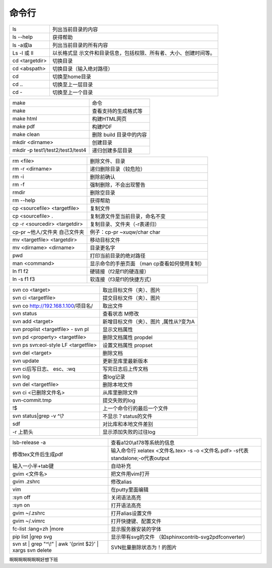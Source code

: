 命令行
======


+-------------+--------------------------------------------------------+
| ls          | 列出当前目录的内容                                     |
+-------------+--------------------------------------------------------+
| ls --help   | 获得帮助                                               |
+-------------+--------------------------------------------------------+
| ls -a或la   | 列出当前目录的所有内容                                 |
+-------------+--------------------------------------------------------+
| Ls -l 或 ll | 以长格式显                                             |
|             | 示文件和目录信息，包括权限、所有者、大小、创建时间等。 |
+-------------+--------------------------------------------------------+
| cd          | 切换目录                                               |
| <targetdir> |                                                        |
+-------------+--------------------------------------------------------+
| cd          | 切换目录（输入绝对路径）                               |
| <abspath>   |                                                        |
+-------------+--------------------------------------------------------+
| cd          | 切换至home目录                                         |
+-------------+--------------------------------------------------------+
| cd ..       | 切换至上一层目录                                       |
+-------------+--------------------------------------------------------+
| cd -        | 切换至上一个目录                                       |
+-------------+--------------------------------------------------------+

 

+---------------------------------------+------------------------------+
| make                                  | 命令                         |
+---------------------------------------+------------------------------+
| make                                  | 查看支持的生成格式等         |
+---------------------------------------+------------------------------+
| make html                             | 构建HTML网页                 |
+---------------------------------------+------------------------------+
| make pdf                              | 构建PDF                      |
+---------------------------------------+------------------------------+
| make clean                            | 删除 build 目录中的内容      |
+---------------------------------------+------------------------------+
| mkdir <dirname>                       | 创建目录                     |
+---------------------------------------+------------------------------+
| mkdir -p test1/test2/test3/test4      | 递归创建多层目录             |
+---------------------------------------+------------------------------+

 

 

 

+--------------------------+-------------------------------------------+
| rm <file>                | 删除文件、目录                            |
+--------------------------+-------------------------------------------+
| rm -r <dirname>          | 递归删除目录（较危险）                    |
+--------------------------+-------------------------------------------+
| rm -i                    | 删除前确认                                |
+--------------------------+-------------------------------------------+
| rm -f                    | 强制删除，不会出现警告                    |
+--------------------------+-------------------------------------------+
| rmdir                    | 删除空目录                                |
+--------------------------+-------------------------------------------+
| rm --help                | 获得帮助                                  |
+--------------------------+-------------------------------------------+
| cp <sourcefile>          | 复制文件                                  |
| <targetfile>             |                                           |
+--------------------------+-------------------------------------------+
| cp <sourcefile> .        | 复制源文件至当前目录，命名不变            |
+--------------------------+-------------------------------------------+
| cp -r <sourcedir>        | 复制目录、文件夹（-r表递归）              |
| <targetdir>              |                                           |
+--------------------------+-------------------------------------------+
| cp-pr ~他人/文件夹       | 例子：cp-pr ~xuqw/char char               |
| 自己文件夹               |                                           |
+--------------------------+-------------------------------------------+
| mv <targetfile>          | 移动目标文件                              |
| <targetdir>              |                                           |
+--------------------------+-------------------------------------------+
| mv <dirname> <dirname>   | 目录更名字                                |
+--------------------------+-------------------------------------------+
| pwd                      | 打印当前目录的绝对路径                    |
+--------------------------+-------------------------------------------+
| man <command>            | 显示命令的手册页面 （man                  |
|                          | cp查看如何使用复制）                      |
+--------------------------+-------------------------------------------+
| ln f1 f2                 | 硬链接（f2是f1的硬连接）                  |
+--------------------------+-------------------------------------------+
| ln -s f1 f3              | 软连接（f3是f1的快捷方式）                |
+--------------------------+-------------------------------------------+

 

+--------------------------------+-------------------------------------+
| svn co <target>                | 取出目标文件（夹）、图片            |
+--------------------------------+-------------------------------------+
| svn ci <targetfile>            | 提交目标文件（夹）、图片            |
+--------------------------------+-------------------------------------+
| svn co                         | 取出文件                            |
| http://192.168.1.100/项目名/   |                                     |
+--------------------------------+-------------------------------------+
| svn status                     | 查看状态 M修改                      |
+--------------------------------+-------------------------------------+
| svn add <target>               | 新增目标文件（夹）、图片            |
|                                | ,属性从?变为A                       |
+--------------------------------+-------------------------------------+
| svn proplist <targetfile> -    | 显示文档属性                        |
| svn pl                         |                                     |
+--------------------------------+-------------------------------------+
| svn pd <property> <targetfile> | 删除文档属性 propdel                |
+--------------------------------+-------------------------------------+
| svn ps svn:eol-style LF        | 设置文档属性 propset                |
| <targetfile>                   |                                     |
+--------------------------------+-------------------------------------+
| svn del <target>               | 删除文档                            |
+--------------------------------+-------------------------------------+
| svn update                     | 更新至库里最新版本                  |
+--------------------------------+-------------------------------------+
| svn ci后写日志、 esc、:wq      | 写完日志后上传文档                  |
+--------------------------------+-------------------------------------+
| svn log                        | 查log记录                           |
+--------------------------------+-------------------------------------+
| svn del <targetfile>           | 删除本地文件                        |
+--------------------------------+-------------------------------------+
| svn ci <已删除文件名>          | 从库里删除文件                      |
+--------------------------------+-------------------------------------+
| svn-commit.tmp                 | 提交失败的log                       |
+--------------------------------+-------------------------------------+
| !$                             | 上一个命令行的最后一个文件          |
+--------------------------------+-------------------------------------+
| svn status|grep -v ^\\?        | 不显示？status的文件                |
+--------------------------------+-------------------------------------+
| sdf                            | 对比库和本地文件差别                |
+--------------------------------+-------------------------------------+
| -r 上箭头                      | 显示添加失败的过往log               |
+--------------------------------+-------------------------------------+

 

+------------------------+---------------------------------------------+
| lsb-release -a         | 查看a120\\a178等系统的信息                  |
+------------------------+---------------------------------------------+
| 修改tex文件后生成pdf   | 输入命令行 xelatex <文件名.tex> -s -o       |
|                        | <文件名.pdf> -s代表standalone;-o代表output  |
+------------------------+---------------------------------------------+
| 输入一小半+tab键       | 自动补充                                    |
+------------------------+---------------------------------------------+
| gvim <文件名>          | 把文件用vim打开                             |
+------------------------+---------------------------------------------+
| gvim .zshrc            | 修改alias                                   |
+------------------------+---------------------------------------------+
| vim                    | 在putty里面编辑                             |
+------------------------+---------------------------------------------+
| :syn off               | 关闭语法高亮                                |
+------------------------+---------------------------------------------+
| :syn on                | 打开语法高亮                                |
+------------------------+---------------------------------------------+
| gvim ~/.zshrc          | 打开alias设置文件                           |
+------------------------+---------------------------------------------+
| gvim ~/.vimrc          | 打开快捷键、配置文件                        |
+------------------------+---------------------------------------------+
| fc-list :lang=zh       | 显示服务器安装的字体                        |
| \|more                 |                                             |
+------------------------+---------------------------------------------+
| pip list \|grep svg    | 显示带有svg的文件                           |
|                        | （如sphinxcontrib-svg2pdfconverter)         |
+------------------------+---------------------------------------------+
| svn st \| grep "^\\!"  | SVN批量删除状态为！的图片                   |
| \| awk '{print $2}' \| |                                             |
| xargs svn delete       |                                             |
+------------------------+---------------------------------------------+


啊啊啊啊啊啊啊好想下班
